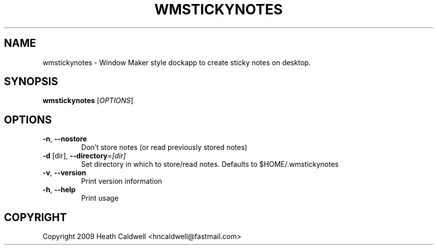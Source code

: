 .TH WMSTICKYNOTES "1" "May 2015" "wmstickynotes" "User Commands"
.SH NAME
wmstickynotes \- Window Maker style dockapp to create sticky notes on desktop.
.SH SYNOPSIS
.B wmstickynotes
[\fI\,OPTIONS\/\fR]
.SH OPTIONS
.TP
\fB\-n\fR, \fB\-\-nostore\fR
Don't store notes (or read previously stored notes)
.TP
\fB\-d\fR [dir], \fB\-\-directory\fR=\fI\,[dir]\/\fR
Set directory in which to store/read notes.
Defaults to $HOME/.wmstickynotes
.TP
\fB\-v\fR, \fB\-\-version\fR
Print version information
.TP
\fB\-h\fR, \fB\-\-help\fR
Print usage
.SH COPYRIGHT
Copyright 2009 Heath Caldwell <hncaldwell@fastmail.com>

